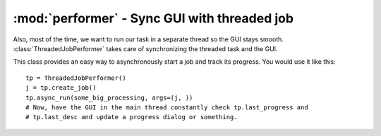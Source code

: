 =============================================
:mod:`performer` - Sync GUI with threaded job
=============================================

.. module:: performer

Also, most of the time, we want to run our task in a separate thread so the GUI stays smooth. :class:`ThreadedJobPerformer` takes care of synchronizing the threaded task and the GUI.

.. class:: ThreadedJobPerformer()

This class provides an easy way to asynchronously start a job and track its progress. You would use it like this::

    tp = ThreadedJobPerformer()
    j = tp.create_job()
    tp.async_run(some_big_processing, args=(j, ))
    # Now, have the GUI in the main thread constantly check tp.last_progress and
    # tp.last_desc and update a progress dialog or something.
